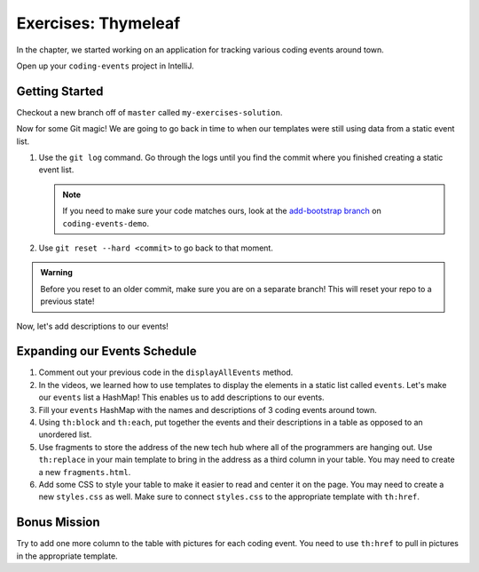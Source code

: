 Exercises: Thymeleaf
=====================

In the chapter, we started working on an application for tracking various
coding events around town.

Open up your ``coding-events`` project in IntelliJ.

Getting Started
---------------

Checkout a new branch off of ``master`` called ``my-exercises-solution``.

Now for some Git magic! We are going to go back in time to when our templates
were still using data from a static event list.

#. Use the ``git log`` command. Go through the logs until you find the commit
   where you finished creating a static event list.

   .. admonition:: Note

      If you need to make sure your code matches ours, look at the `add-bootstrap branch <https://github.com/LaunchCodeEducation/coding-events/tree/add-bootstrap>`__  on ``coding-events-demo``.

#. Use ``git reset --hard <commit>`` to go back to that moment.

.. admonition:: Warning

   Before you reset to an older commit, make sure you are on a separate branch!
   This will reset your repo to a previous state!

Now, let's add descriptions to our events!

Expanding our Events Schedule
-----------------------------

#. Comment out your previous code in the ``displayAllEvents`` method.
#. In the videos, we learned how to use templates to display the elements in a
   static list called ``events``. Let's make our ``events`` list a HashMap!
   This enables us to add descriptions to our events.
#. Fill your ``events`` HashMap with the names and descriptions of 3 coding
   events around town.
#. Using ``th:block`` and ``th:each``, put together the events and their
   descriptions in a table as opposed to an unordered list.
#. Use fragments to store the address of the new tech hub where all of the
   programmers are hanging out. Use ``th:replace`` in your main template to
   bring in the address as a third column in your table.
   You may need to create a new ``fragments.html``.
#. Add some CSS to style your table to make it easier to read and center it on
   the page. You may need to create a new ``styles.css`` as well. Make sure to
   connect ``styles.css`` to the appropriate template with ``th:href``.

Bonus Mission
-------------

Try to add one more column to the table with pictures for each coding event.
You need to use ``th:href`` to pull in pictures in the appropriate template.
